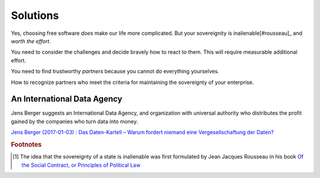=========
Solutions
=========


Yes, choosing free software *does* make our life more complicated.
But your sovereignity is inalienable[#rousseau]_ and *worth the
effort*.

You need to consider the challenges and decide bravely how to
react to them.  This will require measurable additional effort.

You need to find trustworthy *partners*
because you cannot do everything yourselves.

How to recognize partners who meet the
criteria for maintaining the sovereignty of your enterprise.


An International Data Agency
============================

Jens Berger suggests an International Data Agency, and organization
with universal authority who distributes the profit gained by the
companies who turn data into money.

`Jens Berger (2017-01-03) : Das Daten-Kartell – Warum fordert niemand
eine Vergesellschaftung der Daten?
<http://www.nachdenkseiten.de/?p=36456>`__


.. rubric:: Footnotes

.. [#rousseau] The idea that the sovereignty of a state is inalienable
   was first formulated by Jean Jacques Rousseau in his book `Of the
   Social Contract, or Principles of Political Law
   <https://en.wikipedia.org/wiki/The_Social_Contract>`__

